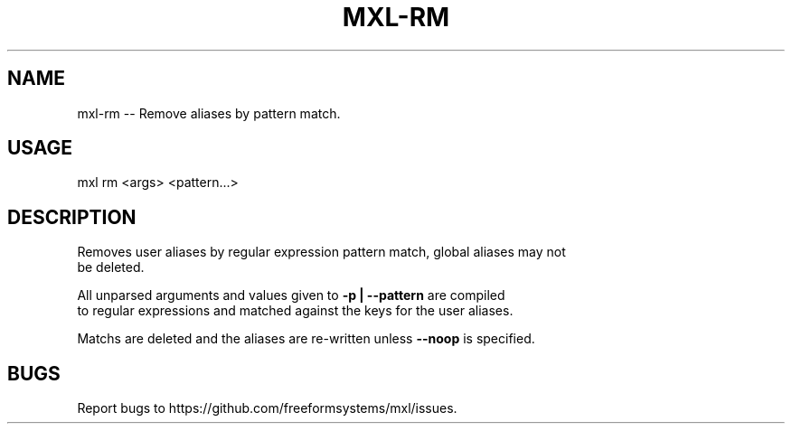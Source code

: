.TH "MXL-RM" "1" "July 2015" "mxl-rm 0.5.47" "User Commands"
.SH "NAME"
mxl-rm -- Remove aliases by pattern match.
.SH "USAGE"

mxl rm <args> <pattern...>
.SH "DESCRIPTION"
.PP
Removes user aliases by regular expression pattern match, global aliases may not 
.br
be deleted.
.PP
All unparsed arguments and values given to \fB\-p | \-\-pattern\fR are compiled 
.br
to regular expressions and matched against the keys for the user aliases.
.PP
Matchs are deleted and the aliases are re\-written unless \fB\-\-noop\fR is specified.
.SH "BUGS"
.PP
Report bugs to https://github.com/freeformsystems/mxl/issues.
